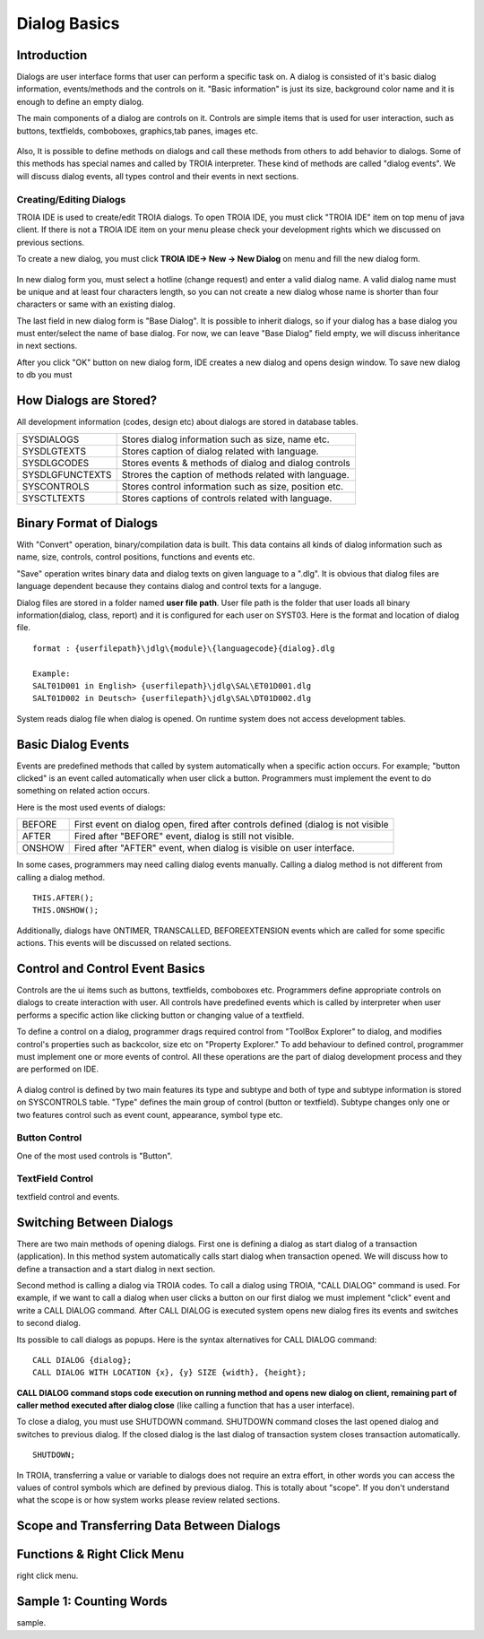 

=============
Dialog Basics
=============

Introduction
------------

Dialogs are user interface forms that user can perform a specific task on. A dialog is consisted of it's basic dialog information, events/methods and the controls on it. "Basic information" is just its size, background color name and it is enough to define an empty dialog. 

The main components of a dialog are controls on it. Controls are simple items that is used for user interaction, such as buttons, textfields, comboboxes, graphics,tab panes, images etc. 

.. figure:: images/dialogbasics/dialog1.png
   :width: 700 px
   :target: images/dialogbasics/dialog1.png
   :align: center

Also, It is possible to define methods on dialogs and call these methods from others to add behavior to dialogs. Some of this methods has special names and called by TROIA interpreter. These kind of methods are called "dialog events". We will discuss dialog events, all types control and their events in next sections. 


Creating/Editing Dialogs
========================

TROIA IDE is used to create/edit TROIA dialogs. To open TROIA IDE, you must click "TROIA IDE" item on top menu of java client. If there is not a TROIA IDE item on your menu please check your development rights which we discussed on previous sections.

To create a new dialog, you must click **TROIA IDE-> New -> New Dialog** on menu and fill the new dialog form.

.. figure:: images/dialogbasics/newdialog.png
   :width: 360 px
   :target: images/dialogbasics/newdialog.png
   :align: center
   
In new dialog form you, must select a hotline (change request) and enter a valid dialog name. A valid dialog name must be unique and at least four characters length, so you can not create a new dialog whose name is shorter than four characters or same with an existing dialog.

The last field in new dialog form is "Base Dialog". It is possible to inherit dialogs, so if your dialog has a base dialog you must enter/select the name of base dialog. For now, we can leave "Base Dialog" field empty, we will discuss inheritance in next sections. 

After you click "OK" button on new dialog form, IDE creates a new dialog and opens design window. To save new dialog to db you must 

How Dialogs are Stored?
-----------------------

All development information (codes, design etc) about dialogs are stored in database tables.

+-----------------+-------------------------------------------------------+
| SYSDIALOGS      | Stores dialog information such as size, name etc.     |
+-----------------+-------------------------------------------------------+
| SYSDLGTEXTS     | Stores caption of dialog related with language.       |
+-----------------+-------------------------------------------------------+
| SYSDLGCODES     | Stores events & methods of dialog and dialog controls |
+-----------------+-------------------------------------------------------+
| SYSDLGFUNCTEXTS | Strores the caption of methods related with language. |
+-----------------+-------------------------------------------------------+
| SYSCONTROLS     | Stores control information such as size, position etc.|
+-----------------+-------------------------------------------------------+
| SYSCTLTEXTS     | Stores captions of controls related with language.    |
+-----------------+-------------------------------------------------------+

Binary Format of Dialogs
-------------------------

With "Convert" operation, binary/compilation data is built. This data contains all kinds of dialog information such as name, size, controls, control positions, functions and events etc. 

"Save" operation writes binary data and dialog texts on given language to a ".dlg". It is obvious that dialog files are language dependent because they contains dialog and control texts for a languge.

Dialog files are stored in a folder named **user file path**. User file path is the folder that user loads all binary information(dialog, class, report) and it is configured for each user on SYST03. Here is the format and location of dialog file.

::
	
	format : {userfilepath}\jdlg\{module}\{languagecode}{dialog}.dlg
	
	Example:
	SALT01D001 in English> {userfilepath}\jdlg\SAL\ET01D001.dlg
	SALT01D002 in Deutsch> {userfilepath}\jdlg\SAL\DT01D002.dlg


System reads dialog file when dialog is opened. On runtime system does not access development tables. 



Basic Dialog Events
--------------------

Events are predefined methods that called by system automatically when a specific action occurs. For example; "button clicked" is an event called automatically when user click a button.
Programmers must implement the event to do something on related action occurs.

Here is the most used events of dialogs:

+--------+---------------------------------------------------------------------------------+
| BEFORE | First event on dialog open, fired after controls defined (dialog is not visible |
+--------+---------------------------------------------------------------------------------+
| AFTER  | Fired after "BEFORE" event, dialog is still not visible.                        |
+--------+---------------------------------------------------------------------------------+
| ONSHOW | Fired after "AFTER" event, when dialog is visible on user interface.            |
+--------+---------------------------------------------------------------------------------+

In some cases, programmers may need calling dialog events manually. Calling a dialog method is not different from calling a dialog method.

::

	THIS.AFTER();
	THIS.ONSHOW();

Additionally, dialogs have ONTIMER, TRANSCALLED, BEFOREEXTENSION events which are called for some specific actions. This events will be discussed on related sections.


Control and Control Event Basics
--------------------------------

Controls are the ui items such as buttons, textfields, comboboxes etc. Programmers define appropriate controls on dialogs to create interaction with user. All controls have predefined events which is called by interpreter when user performs a specific action like clicking button or changing value of a textfield.

To define a control on a dialog, programmer drags required control from "ToolBox Explorer" to dialog, and modifies control's properties such as backcolor, size etc on "Property Explorer." To add behaviour to defined control, programmer must implement one or more events of control. All these operations are the part of dialog development process and they are performed on IDE.

.. figure:: images/dialogbasics/newdialogcancelbutton.png
   :width: 700 px
   :target: images/dialogbasics/dialog1.png
   :align: center

A dialog control is defined by two main features its type and subtype and both of type and subtype information is stored on SYSCONTROLS table. "Type" defines the main group of control (button or textfield). Subtype changes only one or two features control such as event count, appearance,  symbol type etc.

Button Control
==============

One of the most used controls is "Button".

TextField Control
=================

textfield control and events.


Switching Between Dialogs
-------------------------

There are two main methods of opening dialogs. First one is defining a dialog as start dialog of a transaction (application). In this method system automatically calls start dialog when transaction opened. We will discuss how to define a transaction and a start dialog in next section.

Second method is calling a dialog via TROIA codes. To call a dialog using TROIA, "CALL DIALOG" command is used. For example, if we want to call a dialog when user clicks a button on our first dialog we must implement "click" event and write a CALL DIALOG command. After CALL DIALOG is executed system opens new dialog fires its events and switches to second dialog.

Its possible to call dialogs as popups. Here is the syntax alternatives for CALL DIALOG command:

::

	CALL DIALOG {dialog};
	CALL DIALOG WITH LOCATION {x}, {y} SIZE {width}, {height};
	

**CALL DIALOG command stops code execution on running method and opens new dialog on client, remaining part of caller method executed after dialog close** (like calling a function that has a user interface).

To close a dialog, you must use SHUTDOWN command. SHUTDOWN command closes the last opened dialog and switches to previous dialog. If the closed dialog is the last dialog of transaction system closes transaction automatically.

::

	SHUTDOWN;
	
In TROIA, transferring a value or variable to dialogs does not require an extra effort, in other words you can access the values of control symbols which are defined by previous dialog. This is totally about "scope". If you don't understand what the scope is or how system works please review related sections.


Scope and Transferring Data Between Dialogs
-------------------------------------------

Functions & Right Click Menu
----------------------------
right click menu.


Sample 1: Counting Words
------------------------

sample.